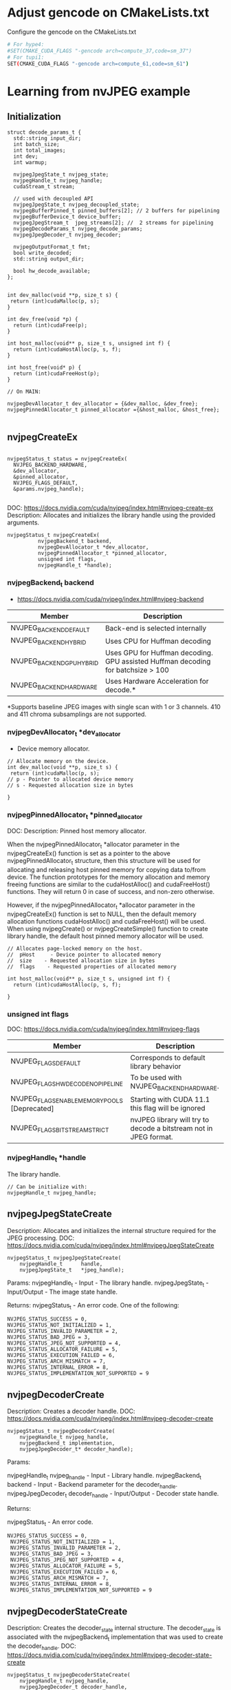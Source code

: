 * Adjust gencode on CMakeLists.txt
Configure the gencode on the CMakeLists.txt
#+begin_src bash
# For hype4:
#SET(CMAKE_CUDA_FLAGS "-gencode arch=compute_37,code=sm_37")
# For tupi1:
SET(CMAKE_CUDA_FLAGS "-gencode arch=compute_61,code=sm_61")
#+end_src
* Learning from nvJPEG example 

** Initialization 

#+begin_src C++
struct decode_params_t {
  std::string input_dir;
  int batch_size;
  int total_images;
  int dev;
  int warmup;

  nvjpegJpegState_t nvjpeg_state;
  nvjpegHandle_t nvjpeg_handle;
  cudaStream_t stream;

  // used with decoupled API
  nvjpegJpegState_t nvjpeg_decoupled_state;
  nvjpegBufferPinned_t pinned_buffers[2]; // 2 buffers for pipelining
  nvjpegBufferDevice_t device_buffer;
  nvjpegJpegStream_t  jpeg_streams[2]; //  2 streams for pipelining
  nvjpegDecodeParams_t nvjpeg_decode_params;
  nvjpegJpegDecoder_t nvjpeg_decoder;

  nvjpegOutputFormat_t fmt;
  bool write_decoded;
  std::string output_dir;

  bool hw_decode_available;
};


int dev_malloc(void **p, size_t s) {
 return (int)cudaMalloc(p, s); 
}

int dev_free(void *p) { 
  return (int)cudaFree(p); 
}

int host_malloc(void** p, size_t s, unsigned int f) {
  return (int)cudaHostAlloc(p, s, f);
}

int host_free(void* p) { 
  return (int)cudaFreeHost(p); 
}

// On MAIN:

nvjpegDevAllocator_t dev_allocator = {&dev_malloc, &dev_free};
nvjpegPinnedAllocator_t pinned_allocator ={&host_malloc, &host_free};

#+end_src

** nvjpegCreateEx

#+begin_src C++

nvjpegStatus_t status = nvjpegCreateEx(
  NVJPEG_BACKEND_HARDWARE, 
  &dev_allocator,
  &pinned_allocator,
  NVJPEG_FLAGS_DEFAULT,  
  &params.nvjpeg_handle);

#+end_src

DOC: https://docs.nvidia.com/cuda/nvjpeg/index.html#nvjpeg-create-ex
Description: Allocates and initializes the library handle using the provided arguments. 

#+begin_src C++
nvjpegStatus_t nvjpegCreateEx(
          nvjpegBackend_t backend, 
          nvjpegDevAllocator_t *dev_allocator, 
          nvjpegPinnedAllocator_t *pinned_allocator, 
          unsigned int flags,
          nvjpegHandle_t *handle);
#+end_src

*** nvjpegBackend_t backend 
- https://docs.nvidia.com/cuda/nvjpeg/index.html#nvjpeg-backend

| Member                    | Description                                                                      |
|---------------------------+----------------------------------------------------------------------------------|
| NVJPEG_BACKEND_DEFAULT    | Back-end is selected internally                                                  |
| NVJPEG_BACKEND_HYBRID     | Uses CPU for Huffman decoding                                                    |
| NVJPEG_BACKEND_GPU_HYBRID | Uses GPU for Huffman decoding. GPU assisted Huffman decoding for batchsize > 100 |
| NVJPEG_BACKEND_HARDWARE   | Uses Hardware Acceleration for decode.*                                          |
|---------------------------+----------------------------------------------------------------------------------|
*Supports baseline JPEG images with single scan with 1 or 3 channels. 410 and 411 chroma subsamplings are not supported. 

*** nvjpegDevAllocator_t *dev_allocator
- Device memory allocator.

#+begin_src C++
// Allocate memory on the device. 
int dev_malloc(void **p, size_t s) {
 return (int)cudaMalloc(p, s); 
// p - Pointer to allocated device memory 
// s - Requested allocation size in bytes

}
#+end_src

*** nvjpegPinnedAllocator_t *pinned_allocator
DOC: 
Description: Pinned host memory allocator.

When the nvjpegPinnedAllocator_t *allocator parameter in the nvjpegCreateEx() function is set as a pointer to the above nvjpegPinnedAllocator_t structure, then this structure will be used for allocating and releasing host pinned memory for copying data to/from device. The function prototypes for the memory allocation and memory freeing functions are similar to the cudaHostAlloc() and cudaFreeHost() functions. They will return 0 in case of success, and non-zero otherwise.

However, if the nvjpegPinnedAllocator_t *allocator parameter in the nvjpegCreateEx() function is set to NULL, then the default memory allocation functions cudaHostAlloc() and cudaFreeHost() will be used. When using nvjpegCreate() or nvjpegCreateSimple() function to create library handle, the default host pinned memory allocator will be used. 

#+begin_src C++
// Allocates page-locked memory on the host.
//  pHost     - Device pointer to allocated memory 
//  size    - Requested allocation size in bytes 
//  flags    - Requested properties of allocated memory

int host_malloc(void** p, size_t s, unsigned int f) {
  return (int)cudaHostAlloc(p, s, f);
  
}
#+end_src

*** unsigned int flags
DOC: https://docs.nvidia.com/cuda/nvjpeg/index.html#nvjpeg-flags
| Member                                        | Description                                                       |
|-----------------------------------------------+-------------------------------------------------------------------|
| NVJPEG_FLAGS_DEFAULT                          | Corresponds to default library behavior                           |
| NVJPEG_FLAGS_HW_DECODE_NO_PIPELINE            | To be used with NVJPEG_BACKEND_HARDWARE.                          |
| NVJPEG_FLAGS_ENABLE_MEMORY_POOLS [Deprecated] | Starting with CUDA 11.1 this flag will be ignored                 |
| NVJPEG_FLAGS_BITSTREAM_STRICT                 | nvJPEG library will try to decode a bitstream not in JPEG format. |
|-----------------------------------------------+-------------------------------------------------------------------|

*** nvjpegHandle_t *handle
The library handle.
#+begin_src C++
// Can be initialize with:
nvjpegHandle_t nvjpeg_handle;
#+end_src

** nvjpegJpegStateCreate
Description: Allocates and initializes the internal structure required for the JPEG processing. 
DOC: https://docs.nvidia.com/cuda/nvjpeg/index.html#nvjpegJpegStateCreate

#+begin_src C++
nvjpegStatus_t nvjpegJpegStateCreate(
	nvjpegHandle_t      handle,
	nvjpegJpegState_t   *jpeg_handle);
#+end_src

Params: 
nvjpegHandle_t - Input - The library handle.
nvjpegJpegState_t - Input/Output - The image state handle.

Returns:
nvjpegStatus_t - An error code. One of the following:
#+begin_src C++
 NVJPEG_STATUS_SUCCESS = 0,
 NVJPEG_STATUS_NOT_INITIALIZED = 1,
 NVJPEG_STATUS_INVALID_PARAMETER = 2,
 NVJPEG_STATUS_BAD_JPEG = 3,
 NVJPEG_STATUS_JPEG_NOT_SUPPORTED = 4,
 NVJPEG_STATUS_ALLOCATOR_FAILURE = 5,
 NVJPEG_STATUS_EXECUTION_FAILED = 6,
 NVJPEG_STATUS_ARCH_MISMATCH = 7,
 NVJPEG_STATUS_INTERNAL_ERROR = 8,
 NVJPEG_STATUS_IMPLEMENTATION_NOT_SUPPORTED = 9
#+end_src

** nvjpegDecoderCreate
Description: Creates a decoder handle. 
DOC: https://docs.nvidia.com/cuda/nvjpeg/index.html#nvjpeg-decoder-create

#+begin_src C++
nvjpegStatus_t nvjpegDecoderCreate(
	nvjpegHandle_t nvjpeg_handle, 
	nvjpegBackend_t implementation, 
	nvjpegJpegDecoder_t* decoder_handle);
#+end_src

Params:

nvjpegHandle_t nvjpeg_handle - Input - Library handle.
nvjpegBackend_t backend - Input - Backend parameter for the decoder_handle.
nvjpegJpegDecoder_t decoder_handle - Input/Output - Decoder state handle.

Returns:

nvjpegStatus_t - An error code.
#+begin_src C++
NVJPEG_STATUS_SUCCESS = 0,
 NVJPEG_STATUS_NOT_INITIALIZED = 1,
 NVJPEG_STATUS_INVALID_PARAMETER = 2,
 NVJPEG_STATUS_BAD_JPEG = 3,
 NVJPEG_STATUS_JPEG_NOT_SUPPORTED = 4,
 NVJPEG_STATUS_ALLOCATOR_FAILURE = 5,
 NVJPEG_STATUS_EXECUTION_FAILED = 6,
 NVJPEG_STATUS_ARCH_MISMATCH = 7,
 NVJPEG_STATUS_INTERNAL_ERROR = 8,
 NVJPEG_STATUS_IMPLEMENTATION_NOT_SUPPORTED = 9
#+end_src

** nvjpegDecoderStateCreate
Description: Creates the decoder_state internal structure. 
The decoder_state is associated with the nvjpegBackend_t implementation that was used to create the decoder_handle. 
DOC: https://docs.nvidia.com/cuda/nvjpeg/index.html#nvjpeg-decoder-state-create

#+begin_src C++
nvjpegStatus_t nvjpegDecoderStateCreate(
	nvjpegHandle_t nvjpeg_handle,
	nvjpegJpegDecoder_t decoder_handle,
	nvjpegJpegState_t* decoder_state);
#+end_src

Params: 
nvjpegHandle_t nvjpeg_handle 	Input 	Host 	Library handle.
nvjpegJpegDecoder_t decoder_handle 	Input 	Host 	Decoder handle.
nvjpegJpegState_t* decoder_state 	Input/Output 	Host 	nvJPEG Image State Handle.

Return:
nvjpegStatus_t - An error code as specified in nvJPEG API Return Codes. 

** nvjpegBufferPinnedCreate
Creates a pinned buffer handle. 

#+begin_src C++
nvjpegStatus_t nvjpegBufferPinnedCreate(
	nvjpegHandle_t handle, 
	nvjpegPinnedAllocator_t* pinned_allocator,
	nvjpegBufferPinned_t* buffer);
#+end_src
Parameters:
Parameter 	Input / Output 	Memory 	Description
nvjpegHandle_t handle 	Input 	Host 	Library handle.
nvjpegPinnedAllocator_t* pinned_allocator 	Input 	Host 	Pinned host memory allocator. See nvjpegPinnedAllocator_t structure description.
nvjpegBufferPinned_t* buffer 	Input/Output 	Host 	nvJPEG pinned buffer object.

OBS: However, if the nvjpegPinnedAllocator_t *allocator parameter in the
nvjpegCreateEx() function is set to NULL, then the default memory allocation
functions cudaHostAlloc() and cudaFreeHost() will be used 

Returns:
nvjpegStatus_t - An error code as specified in nvJPEG API Return Codes. 

** nvjpegBufferDeviceCreate
Creates the device buffer handle. 
Signature:

#+begin_src C++
nvjpegStatus_t nvjpegBufferDeviceCreate(
	nvjpegHandle_t handle, 
	nvjpegDevAllocator_t* device_allocator,
	nvjpegBufferDevice_t* buffer);
#+end_src

Parameters:
Parameter 	Input / Output 	Memory 	Description
nvjpegHandle_t handle 	Input 	Host 	Library handle.
nvjpegDevAllocator_t* device_allocator 	Input 	Host 	Device memory allocator. See nvjpegDevAllocator_t structure description.
nvjpegBufferDevice_t* buffer 	Input/Output 	Host 	nvJPEG device buffer container.

Returns:

nvjpegStatus_t - An error code as specified in nvJPEG API Return Codes. 
** nvjpegJpegStreamCreate
Creates jpeg_stream that is used to parse the JPEG bitstream and store bitstream parameters.

Signature:

#+begin_src C++
nvjpegStatus_t nvjpegJpegStreamCreate(
	nvjpegHandle_t handle, 
	nvjpegJpegStream_t *jpeg_stream);
#+end_src	

Parameters:
Parameter 	Input / Output 	Memory 	Description
nvjpegHandle_t handle 	Input 	Host 	Library handle
nvjpegJpegStream_t *jpeg_stream 	Input 	Host 	Bitstream handle

Returns:

nvjpegStatus_t - An error code as specified in nvJPEG API Return Codes.

** nvjpegDecodeParamsCreate
Creates a handle for the parameters. 
The parameters that can be programmed include: output format, ROI decode, CMYK to RGB conversion.

Signature:

#+begin_src C++
nvjpegStatus_t nvjpegDecodeParamsCreate(
	nvjpegHandle_t handle, 
	nvjpegDecodeParams_t *decode_params);
#+end_src

Parameters:
Parameter 	Input / Output 	Memory 	Description
nvjpegHandle_t handle 	Input 	Host 	Library handle.
nvjpegDecodeParams_t *decode_params 	Input/Output 	Host 	Decode output parameters.

Returns:

nvjpegStatus_t - An error code as specified in nvJPEG API Return Codes. 

* CPU performance test
** Run test
#+begin_src R :results output :exports both :session *R*
  library(tidyverse)

  machine <- "tupi1"
  cpu_bin <- "/home/users/bsalves/pheno-on-GPU/CPU-decode/cpu-decode"
  images_path <- "/tmp/ePhenology_phenocam_CORE_2011-2020/"

  tibble(
    run.n_images = seq(0, 1500, 100),
    machine = machine,
    cpu_bin = cpu_bin,
    images_path = images_path
  ) %>%
    mutate(run.n_images = if_else(run.n_images == 0, 1, run.n_images)) %>%
    mutate(cmd = paste(cpu_bin, images_path, run.n_images, sep=" ")) %>%
    rowwise() %>%
    mutate(run.output = system(cmd, intern=TRUE)) %>%
    mutate(run.output.split = strsplit(run.output, ", ")) %>%
    mutate(
      decode_time = as.double(run.output.split[1]),
      calc_time = as.double(run.output.split[2]),
      decode_time.by_image = as.double(run.output.split[3]),
      calc_time.by_image = as.double(run.output.split[4]),
    ) %>%
    select(-run.output.split) %>%
    select(machine, run.n_images, contains("time")) %>%
    print -> cpu_performance

cpu_performance %>%
  write_csv(paste0("CPU_", machine, ".csv"))
      #select(contains("time")) 
#+end_src

#+RESULTS:
#+begin_example
# A tibble: 16 x 6
# Rowwise: 
   machine run.n_images decode_time calc_time decode_time.by_i… calc_time.by_im…
   <
         <
      <
    <
            <
           <dbl>
 1 tupi1              1        8726     13852             8726            13852 
 2 tupi1            100      680813   1327855             6808.           13279.
 3 tupi1            200     1366067   2653934             6830.           13270.
 4 tupi1            300     2045792   3975410             6819.           13251.
 5 tupi1            400     2725468   5302754             6814.           13257.
 6 tupi1            500     3415419   6641731             6831.           13283.
 7 tupi1            600     4095963   7923887             6827.           13206.
 8 tupi1            700     4894992   9274595             6993.           13249.
 9 tupi1            800     5723118  11100597             7154.           13876.
10 tupi1            900     6558681  11961898             7287.           13291.
11 tupi1           1000     7398861  13264175             7399.           13264.
12 tupi1           1100     8226340  14599878             7478.           13273.
13 tupi1           1200     9086687  15919183             7572.           13266.
14 tupi1           1300    10016726  17231525             7705.           13255.
15 tupi1           1400    10896470  18568721             7783.           13263.
16 tupi1           1500    11812450  19897306             7875.           13265.
#+end_example
** CPU times plot
#+begin_src R :results output :exports both :session *R-local*
library(tidyverse)
system("scp parque:/home/users/bsalves/CPU_tupi1.csv .")

#+end_src

#+RESULTS:
: CPU_tupi1.csv                                                       0%    0     0.0KB/s   --:-- ETACPU_tupi1.csv                                                     100%  854    65.1KB/s   00:00


#+begin_src R :results output file graphics :file (concat "~/R-images/image-" (replace-regexp-in-string " " "_" (nth 4 (org-heading-components))) ".png") :exports both :width 600 :height 400 :session *R-local*

read_csv("CPU_tupi1.csv") %>%
  as_tibble() %>%
#  mutate() %>%
  ggplot() +
  geom_line(aes(x=run.n_images, y=decode_time), color="black") + 
  geom_line(aes(x=run.n_images, y=calc_time), color="black")
#+end_src

#+RESULTS:
[[file:~/R-images/image-CPU_times_plot.png]]


* GPU performance test
** Build program
#+begin_src bash
cd GPU-decode
mkdir build; cd build; cmake ..; make; cd ..
# To run
./build/nvjpegDecoder <images_path> <batch_size> <total_images_to_decode>
#+end_src
** Run test
#+begin_src R :results output :exports both :session *R*
 library(tidyverse)

  machine <- "tupi1"
  gpu_bin <- "/home/users/bsalves/pheno-on-GPU/GPU-decode/build/nvjpegDecoder"
  images_path <- "/tmp/ePhenology_phenocam_CORE_2011-2020/"

  tibble(
    run.n_images = seq(0, 1500, 100),
    machine = machine,
    gpu_bin = gpu_bin,
    images_path = images_path
  ) %>%
    mutate(run.n_images = if_else(run.n_images == 0, 1, run.n_images)) %>%
    mutate(cmd = paste(gpu_bin, images_path, 1, run.n_images, sep=" ")) %>%
    rowwise() %>%
    mutate(run.output = system(cmd, intern=TRUE)) %>%
    mutate(run.output.split = strsplit(run.output, ", ")) %>%
    mutate(
      fread_time = as.double(run.output.split[1]),
      decode_time = as.double(run.output.split[2]),
      calc_time = as.double(run.output.split[3]),
      fread_time.by_image = as.double(run.output.split[4]),
      decode_time.by_image = as.double(run.output.split[5]),
      calc_time.by_image = as.double(run.output.split[6])
    ) %>%
    select(-run.output.split) %>%
    select(machine, run.n_images, contains("time")) %>%
    print -> cpu_performance

cpu_performance %>%
  write_csv(paste0("GPU_", machine, ".csv"))
      #select(contains("time")) 

#+end_src

#+RESULTS:
#+begin_example
# A tibble: 16 x 8
# Rowwise: 
   machine run.n_images fread_time decode_time calc_time fread_time.by_image
   <
         <
     <
      <
    <
              <dbl>
 1 tupi1              1        168        6102       137                168 
 2 tupi1            100      12343      407336      7893                123.
 3 tupi1            200      24895      818709     16058                124.
 4 tupi1            300      36660     1224772     24179                122.
 5 tupi1            400      48851     1635834     32561                122.
 6 tupi1            500      61129     2044517     39664                122.
 7 tupi1            600      73179     2452381     49992                122.
 8 tupi1            700      91311     2990067     56354                130.
 9 tupi1            800     110179     3568175     63336                138.
10 tupi1            900     129847     4146306     76164                144.
11 tupi1           1000     148451     4729479     78457                148.
12 tupi1           1100     167771     5296639     87492                153.
13 tupi1           1200     186494     6084444     94135                155.
14 tupi1           1300     210261     6585003    101862                162.
15 tupi1           1400     228862     7233296    114185                163.
16 tupi1           1500     254352     7863092    124042                170.
# … with 2 more variables: decode_time.by_image <dbl>, calc_time.by_image <dbl>
#+end_example

** GPU times plot
#+begin_src R :results output :exports both :session *R-local*
library(tidyverse)
options(crayon.enabled = FALSE)
system("scp parque:/home/users/bsalves/GPU_tupi1.csv .")

#+end_src

#+RESULTS:
: GPU_tupi1.csv                                      0%    0     0.0KB/s   --:-- ETAGPU_tupi1.csv                                    100% 1031   120.4KB/s   00:00


#+begin_src R :results output file graphics :file (concat "~/R-images/image-" (replace-regexp-in-string " " "_" (nth 4 (org-heading-components))) ".png") :exports both :width 600 :height 400 :session *R-local*

read_csv("GPU_tupi1.csv") %>%
  as_tibble() %>%
#  mutate() %>%
  ggplot() +
  geom_line(aes(x=run.n_images, y=decode_time), color="black") + 
  geom_line(aes(x=run.n_images, y=calc_time), color="black")
#+end_src

#+RESULTS:
[[file:~/R-images/image-GPU_times_plot.png]]


* CPU x GPU 

#+begin_src R :results output :exports both :session *R-local*
read_csv("GPU_tupi1.csv") %>%
  as_tibble() -> df.gpu

read_csv("CPU_tupi1.csv") %>%
  as_tibble() -> df.cpu

#+end_src

#+RESULTS:
#+begin_example
indexing GPU_tupi1.csv [==================================] 113.80MB/s, eta:  0s                                                                                Rows: 16 Columns: 8
── Column specification ───────────────────────────────────────────────────────────
Delimiter: ","
chr (1): machine
dbl (7): run.n_images, fread_time, decode_time, calc_time, fread_time.by_ima...

ℹ Use `spec()` to retrieve the full column specification for this data.
ℹ Specify the column types or set `show_col_types = FALSE` to quiet this message.
indexing CPU_tupi1.csv [===================================] 71.64MB/s, eta:  0s                                                                                Rows: 16 Columns: 6
── Column specification ───────────────────────────────────────────────────────────
Delimiter: ","
chr (1): machine
dbl (5): run.n_images, decode_time, calc_time, decode_time.by_image, calc_ti...

ℹ Use `spec()` to retrieve the full column specification for this data.
ℹ Specify the column types or set `show_col_types = FALSE` to quiet this message.
#+end_example


#+begin_src R :results output file graphics :file (concat "~/R-images/image-" (replace-regexp-in-string " " "_" (nth 4 (org-heading-components))) ".png") :exports both :width 800 :height 400 :session *R-local*
library(patchwork)
 
bind_rows(
  df.gpu %>%
#    select(-contains("by_image")) %>%
    select(-contains(".by_image")) %>%
    mutate(decode_time = decode_time + fread_time) %>%
    select(-fread_time) %>%
    mutate(type = "GPU - batch = 1") %>%
    pivot_longer(
        cols = contains("time"),
        names_to = "operation",
        values_to = "time"
    ), 
  df.cpu %>%
    mutate(type = "CPU - 1 core") %>%
    select(-contains(".by_image")) %>%
    pivot_longer(
        cols = contains("time"),
        names_to = "operation",
        values_to = "time"
    )
) %>%
  mutate(Type = paste(type, operation, sep=" -- ")) %>%
  ggplot() +
  geom_point(aes(x=run.n_images, y=time, colour=type)) + 
  geom_line(aes(x=run.n_images, y=time, colour=type)) + 
  theme_bw(base_size=16) +
  facet_wrap(~operation,scales = "free") +
  xlab("Number of images") + 
  ylab("Time in microseconds")

#+end_src

#+RESULTS:
[[file:~/R-images/image-CPU_x_GPU.png]]

